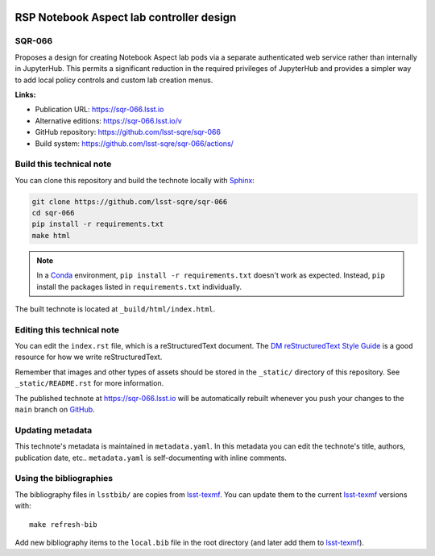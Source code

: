 .. image:: https://img.shields.io/badge/sqr--066-lsst.io-brightgreen.svg
   :target: https://sqr-066.lsst.io
.. image:: https://github.com/lsst-sqre/sqr-066/workflows/CI/badge.svg
   :target: https://github.com/lsst-sqre/sqr-066/actions/
..
  Uncomment this section and modify the DOI strings to include a Zenodo DOI badge in the README
  .. image:: https://zenodo.org/badge/doi/10.5281/zenodo.#####.svg
     :target: http://dx.doi.org/10.5281/zenodo.#####

#########################################
RSP Notebook Aspect lab controller design
#########################################

SQR-066
=======

Proposes a design for creating Notebook Aspect lab pods via a separate authenticated web service rather than internally in JupyterHub.
This permits a significant reduction in the required privileges of JupyterHub and provides a simpler way to add local policy controls and custom lab creation menus.

**Links:**

- Publication URL: https://sqr-066.lsst.io
- Alternative editions: https://sqr-066.lsst.io/v
- GitHub repository: https://github.com/lsst-sqre/sqr-066
- Build system: https://github.com/lsst-sqre/sqr-066/actions/


Build this technical note
=========================

You can clone this repository and build the technote locally with `Sphinx`_:

.. code-block:: bash

   git clone https://github.com/lsst-sqre/sqr-066
   cd sqr-066
   pip install -r requirements.txt
   make html

.. note::

   In a Conda_ environment, ``pip install -r requirements.txt`` doesn't work as expected.
   Instead, ``pip`` install the packages listed in ``requirements.txt`` individually.

The built technote is located at ``_build/html/index.html``.

Editing this technical note
===========================

You can edit the ``index.rst`` file, which is a reStructuredText document.
The `DM reStructuredText Style Guide`_ is a good resource for how we write reStructuredText.

Remember that images and other types of assets should be stored in the ``_static/`` directory of this repository.
See ``_static/README.rst`` for more information.

The published technote at https://sqr-066.lsst.io will be automatically rebuilt whenever you push your changes to the ``main`` branch on `GitHub <https://github.com/lsst-sqre/sqr-066>`_.

Updating metadata
=================

This technote's metadata is maintained in ``metadata.yaml``.
In this metadata you can edit the technote's title, authors, publication date, etc..
``metadata.yaml`` is self-documenting with inline comments.

Using the bibliographies
========================

The bibliography files in ``lsstbib/`` are copies from `lsst-texmf`_.
You can update them to the current `lsst-texmf`_ versions with::

   make refresh-bib

Add new bibliography items to the ``local.bib`` file in the root directory (and later add them to `lsst-texmf`_).

.. _Sphinx: http://sphinx-doc.org
.. _DM reStructuredText Style Guide: https://developer.lsst.io/restructuredtext/style.html
.. _this repo: ./index.rst
.. _Conda: http://conda.pydata.org/docs/
.. _lsst-texmf: https://lsst-texmf.lsst.io
